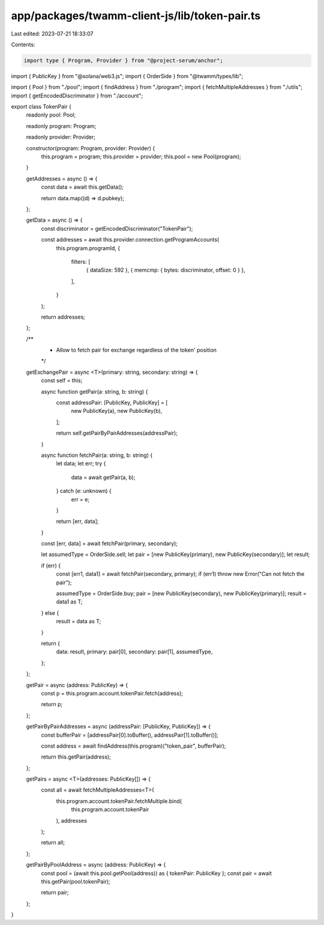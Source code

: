 app/packages/twamm-client-js/lib/token-pair.ts
==============================================

Last edited: 2023-07-21 18:33:07

Contents:

.. code-block:: ts

    import type { Program, Provider } from "@project-serum/anchor";
import { PublicKey } from "@solana/web3.js";
import { OrderSide } from "@twamm/types/lib";

import { Pool } from "./pool";
import { findAddress } from "./program";
import { fetchMultipleAddresses } from "./utils";
import { getEncodedDiscriminator } from "./account";

export class TokenPair {
  readonly pool: Pool;

  readonly program: Program;

  readonly provider: Provider;

  constructor(program: Program, provider: Provider) {
    this.program = program;
    this.provider = provider;
    this.pool = new Pool(program);
  }

  getAddresses = async () => {
    const data = await this.getData();

    return data.map((d) => d.pubkey);
  };

  getData = async () => {
    const discriminator = getEncodedDiscriminator("TokenPair");

    const addresses = await this.provider.connection.getProgramAccounts(
      this.program.programId,
      {
        filters: [
          { dataSize: 592 },
          { memcmp: { bytes: discriminator, offset: 0 } },
        ],
      }
    );

    return addresses;
  };

  /**
   *  Allow to fetch pair for exchange regardless of the token' position
   */
  getExchangePair = async <T>(primary: string, secondary: string) => {
    const self = this;

    async function getPair(a: string, b: string) {
      const addressPair: [PublicKey, PublicKey] = [
        new PublicKey(a),
        new PublicKey(b),
      ];

      return self.getPairByPairAddresses(addressPair);
    }

    async function fetchPair(a: string, b: string) {
      let data;
      let err;
      try {
        data = await getPair(a, b);
      } catch (e: unknown) {
        err = e;
      }

      return [err, data];
    }

    const [err, data] = await fetchPair(primary, secondary);

    let assumedType = OrderSide.sell;
    let pair = [new PublicKey(primary), new PublicKey(secondary)];
    let result;

    if (err) {
      const [err1, data1] = await fetchPair(secondary, primary);
      if (err1) throw new Error("Can not fetch the pair");

      assumedType = OrderSide.buy;
      pair = [new PublicKey(secondary), new PublicKey(primary)];
      result = data1 as T;
    } else {
      result = data as T;
    }

    return {
      data: result,
      primary: pair[0],
      secondary: pair[1],
      assumedType,
    };
  };

  getPair = async (address: PublicKey) => {
    const p = this.program.account.tokenPair.fetch(address);

    return p;
  };

  getPairByPairAddresses = async (addressPair: [PublicKey, PublicKey]) => {
    const bufferPair = [addressPair[0].toBuffer(), addressPair[1].toBuffer()];

    const address = await findAddress(this.program)("token_pair", bufferPair);

    return this.getPair(address);
  };

  getPairs = async <T>(addresses: PublicKey[]) => {
    const all = await fetchMultipleAddresses<T>(
      this.program.account.tokenPair.fetchMultiple.bind(
        this.program.account.tokenPair
      ),
      addresses
    );

    return all;
  };

  getPairByPoolAddress = async (address: PublicKey) => {
    const pool = (await this.pool.getPool(address)) as { tokenPair: PublicKey };
    const pair = await this.getPair(pool.tokenPair);

    return pair;
  };
}


